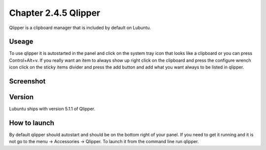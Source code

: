 Chapter 2.4.5 Qlipper
=====================

Qlipper is a clipboard manager that is included by default on Lubuntu.

Useage
------

To use qlipper it is autostarted in the panel and click on the system tray icon that looks like a clipboard or you can press Control+Alt+v. If you really want an item to always show up right click on the clipboard and press the configure wrench icon click on the sticky items divider and press the add button and add what you want always to be listed in qlipper.

Screenshot
----------
.. image:: qlipper.png

Version
-------
Lubuntu ships with version 5.1.1 of Qlipper. 

How to launch
-------------
By default qlipper should autostart and should be on the bottom right of your panel. If you need to get it running and it is not go to the menu -> Accessories -> Qlipper.
To launch it from the command line run qlipper.


